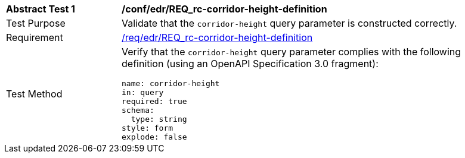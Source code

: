 // [[ats_collections_rc-corridor-height-definition]]
[width="90%",cols="2,6a"]
|===
^|*Abstract Test {counter:ats-id}* |*/conf/edr/REQ_rc-corridor-height-definition*
^|Test Purpose |Validate that the `corridor-height` query parameter is constructed correctly.
^|Requirement |<<req_collections_rc-corridor-height-definition,/req/edr/REQ_rc-corridor-height-definition>>
^|Test Method |Verify that the `corridor-height` query parameter complies with the following definition (using an OpenAPI Specification 3.0 fragment):

[source,YAML]
----
name: corridor-height
in: query
required: true
schema:
  type: string
style: form
explode: false
----
|===
